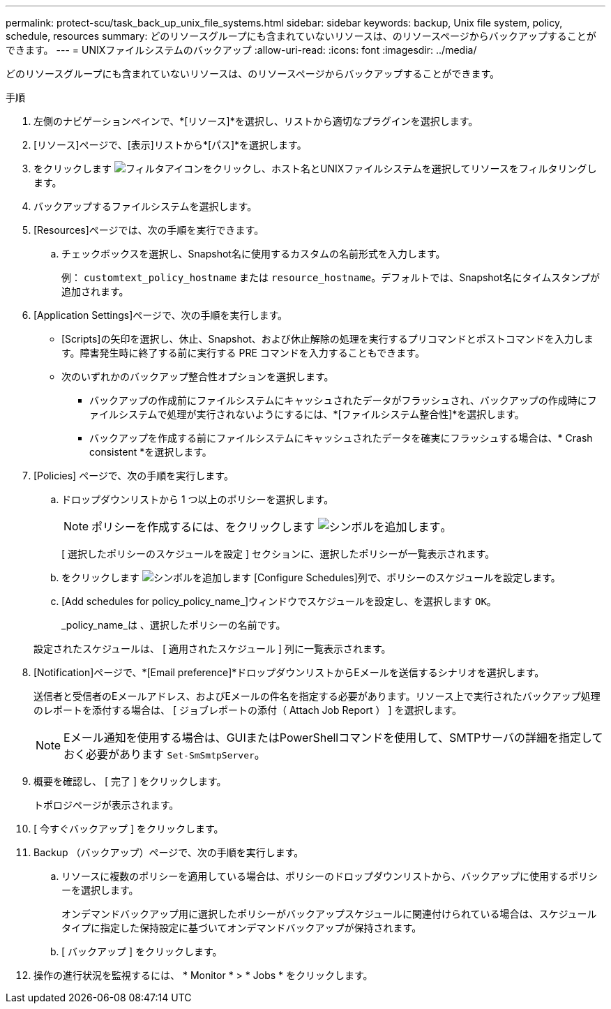 ---
permalink: protect-scu/task_back_up_unix_file_systems.html 
sidebar: sidebar 
keywords: backup, Unix file system, policy, schedule, resources 
summary: どのリソースグループにも含まれていないリソースは、のリソースページからバックアップすることができます。 
---
= UNIXファイルシステムのバックアップ
:allow-uri-read: 
:icons: font
:imagesdir: ../media/


[role="lead"]
どのリソースグループにも含まれていないリソースは、のリソースページからバックアップすることができます。

.手順
. 左側のナビゲーションペインで、*[リソース]*を選択し、リストから適切なプラグインを選択します。
. [リソース]ページで、[表示]リストから*[パス]*を選択します。
. をクリックします image:../media/filter_icon.png["フィルタアイコン"]をクリックし、ホスト名とUNIXファイルシステムを選択してリソースをフィルタリングします。
. バックアップするファイルシステムを選択します。
. [Resources]ページでは、次の手順を実行できます。
+
.. チェックボックスを選択し、Snapshot名に使用するカスタムの名前形式を入力します。
+
例： `customtext_policy_hostname` または `resource_hostname`。デフォルトでは、Snapshot名にタイムスタンプが追加されます。



. [Application Settings]ページで、次の手順を実行します。
+
** [Scripts]の矢印を選択し、休止、Snapshot、および休止解除の処理を実行するプリコマンドとポストコマンドを入力します。障害発生時に終了する前に実行する PRE コマンドを入力することもできます。
** 次のいずれかのバックアップ整合性オプションを選択します。
+
*** バックアップの作成前にファイルシステムにキャッシュされたデータがフラッシュされ、バックアップの作成時にファイルシステムで処理が実行されないようにするには、*[ファイルシステム整合性]*を選択します。
*** バックアップを作成する前にファイルシステムにキャッシュされたデータを確実にフラッシュする場合は、* Crash consistent *を選択します。




. [Policies] ページで、次の手順を実行します。
+
.. ドロップダウンリストから 1 つ以上のポリシーを選択します。
+

NOTE: ポリシーを作成するには、をクリックします image:../media/add_policy_from_resourcegroup.gif["シンボルを追加します"]。

+
[ 選択したポリシーのスケジュールを設定 ] セクションに、選択したポリシーが一覧表示されます。

.. をクリックします image:../media/add_policy_from_resourcegroup.gif["シンボルを追加します"] [Configure Schedules]列で、ポリシーのスケジュールを設定します。
.. [Add schedules for policy_policy_name_]ウィンドウでスケジュールを設定し、を選択します `OK`。
+
_policy_name_は 、選択したポリシーの名前です。

+
設定されたスケジュールは、 [ 適用されたスケジュール ] 列に一覧表示されます。



. [Notification]ページで、*[Email preference]*ドロップダウンリストからEメールを送信するシナリオを選択します。
+
送信者と受信者のEメールアドレス、およびEメールの件名を指定する必要があります。リソース上で実行されたバックアップ処理のレポートを添付する場合は、 [ ジョブレポートの添付（ Attach Job Report ） ] を選択します。

+

NOTE: Eメール通知を使用する場合は、GUIまたはPowerShellコマンドを使用して、SMTPサーバの詳細を指定しておく必要があります `Set-SmSmtpServer`。

. 概要を確認し、 [ 完了 ] をクリックします。
+
トポロジページが表示されます。

. [ 今すぐバックアップ ] をクリックします。
. Backup （バックアップ）ページで、次の手順を実行します。
+
.. リソースに複数のポリシーを適用している場合は、ポリシーのドロップダウンリストから、バックアップに使用するポリシーを選択します。
+
オンデマンドバックアップ用に選択したポリシーがバックアップスケジュールに関連付けられている場合は、スケジュールタイプに指定した保持設定に基づいてオンデマンドバックアップが保持されます。

.. [ バックアップ ] をクリックします。


. 操作の進行状況を監視するには、 * Monitor * > * Jobs * をクリックします。

